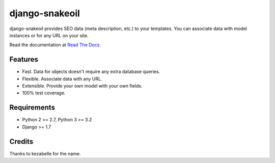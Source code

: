 ###############
django-snakeoil
###############

.. image:: https://pypip.in/version/django-snakeoil/badge.svg
  :target: https://pypi.python.org/pypi/django-snakeoil/
.. image:: https://travis-ci.org/knyghty/django-snakeoil.svg
  :target: https://travis-ci.org/knyghty/django-snakeoil
.. image:: https://coveralls.io/repos/knyghty/django-snakeoil/badge.svg
  :target: https://coveralls.io/r/knyghty/django-snakeoil

django-snakeoil provides SEO data (meta description, etc.) to your templates.
You can associate data with model instances or for any URL on your site.

Read the documentation at `Read The Docs`_.


********
Features
********

* Fast. Data for objects doesn't require any extra database queries.
* Flexible. Associate data with any URL.
* Extensible. Provide your own model with your own fields.
* 100% test coverage.


************
Requirements
************

* Python 2 >= 2.7, Python 3 >= 3.2
* Django >= 1.7


*******
Credits
*******

Thanks to kezabelle for the name.

.. _Read The Docs: http://django-snakeoil.readthedocs.org/
